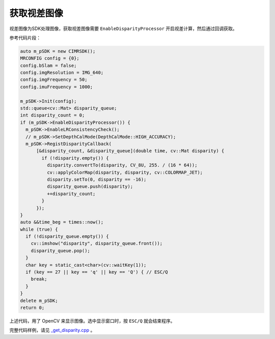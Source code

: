 .. _get_disparity:

获取视差图像
============================

视差图像为SDK处理图像，获取视差图像需要 ``EnableDisparityProcessor`` 开启视差计算，然后通过回调获取。

参考代码片段：

.. code-block:: c++

  auto m_pSDK = new CIMRSDK();
  MRCONFIG config = {0};
  config.bSlam = false;
  config.imgResolution = IMG_640;
  config.imgFrequency = 50;
  config.imuFrequency = 1000;

  m_pSDK->Init(config);
  std::queue<cv::Mat> disparity_queue;
  int disparity_count = 0;
  if (m_pSDK->EnableDisparityProcessor()) {
    m_pSDK->EnableLRConsistencyCheck();
    // m_pSDK->SetDepthCalMode(DepthCalMode::HIGH_ACCURACY);
    m_pSDK->RegistDisparityCallback(
        [&disparity_count, &disparity_queue](double time, cv::Mat disparity) {
          if (!disparity.empty()) {
            disparity.convertTo(disparity, CV_8U, 255. / (16 * 64));
            cv::applyColorMap(disparity, disparity, cv::COLORMAP_JET);
            disparity.setTo(0, disparity == -16);
            disparity_queue.push(disparity);
            ++disparity_count;
          }
        });
  }
  auto &&time_beg = times::now();
  while (true) {
    if (!disparity_queue.empty()) {
      cv::imshow("disparity", disparity_queue.front());
      disparity_queue.pop();
    }
    char key = static_cast<char>(cv::waitKey(1));
    if (key == 27 || key == 'q' || key == 'Q') { // ESC/Q
      break;
    }
  }
  delete m_pSDK;
  return 0;

上述代码，用了 OpenCV 来显示图像。选中显示窗口时，按 ``ESC/Q`` 就会结束程序。

完整代码样例，请见 `_get_disparity.cpp <https://github.com/indemind/IMSEE-SDK/blob/master/demo/get_disparity.cpp>`_ 。

